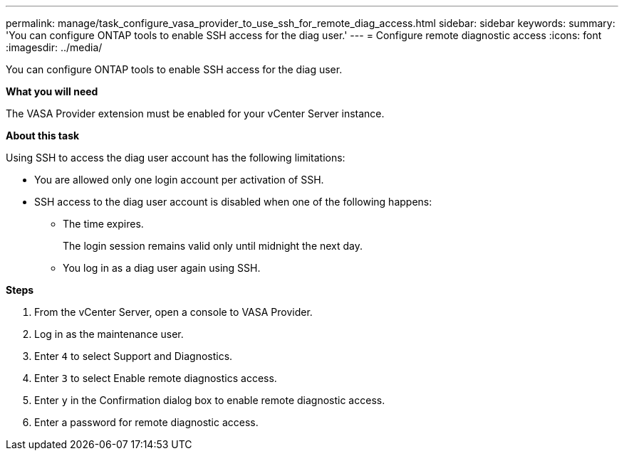 ---
permalink: manage/task_configure_vasa_provider_to_use_ssh_for_remote_diag_access.html
sidebar: sidebar
keywords:
summary: 'You can configure ONTAP tools to enable SSH access for the diag user.'
---
= Configure remote diagnostic access
:icons: font
:imagesdir: ../media/

[.lead]
You can configure ONTAP tools to enable SSH access for the diag user.

*What you will need*

The VASA Provider extension must be enabled for your vCenter Server instance.

*About this task*

Using SSH to access the diag user account has the following limitations:

* You are allowed only one login account per activation of SSH.
* SSH access to the diag user account is disabled when one of the following happens:
 ** The time expires.
+
The login session remains valid only until midnight the next day.

 ** You log in as a diag user again using SSH.

*Steps*

. From the vCenter Server, open a console to VASA Provider.
. Log in as the maintenance user.
. Enter `4` to select Support and Diagnostics.
. Enter `3` to select Enable remote diagnostics access.
. Enter `y` in the Confirmation dialog box to enable remote diagnostic access.
. Enter a password for remote diagnostic access.
